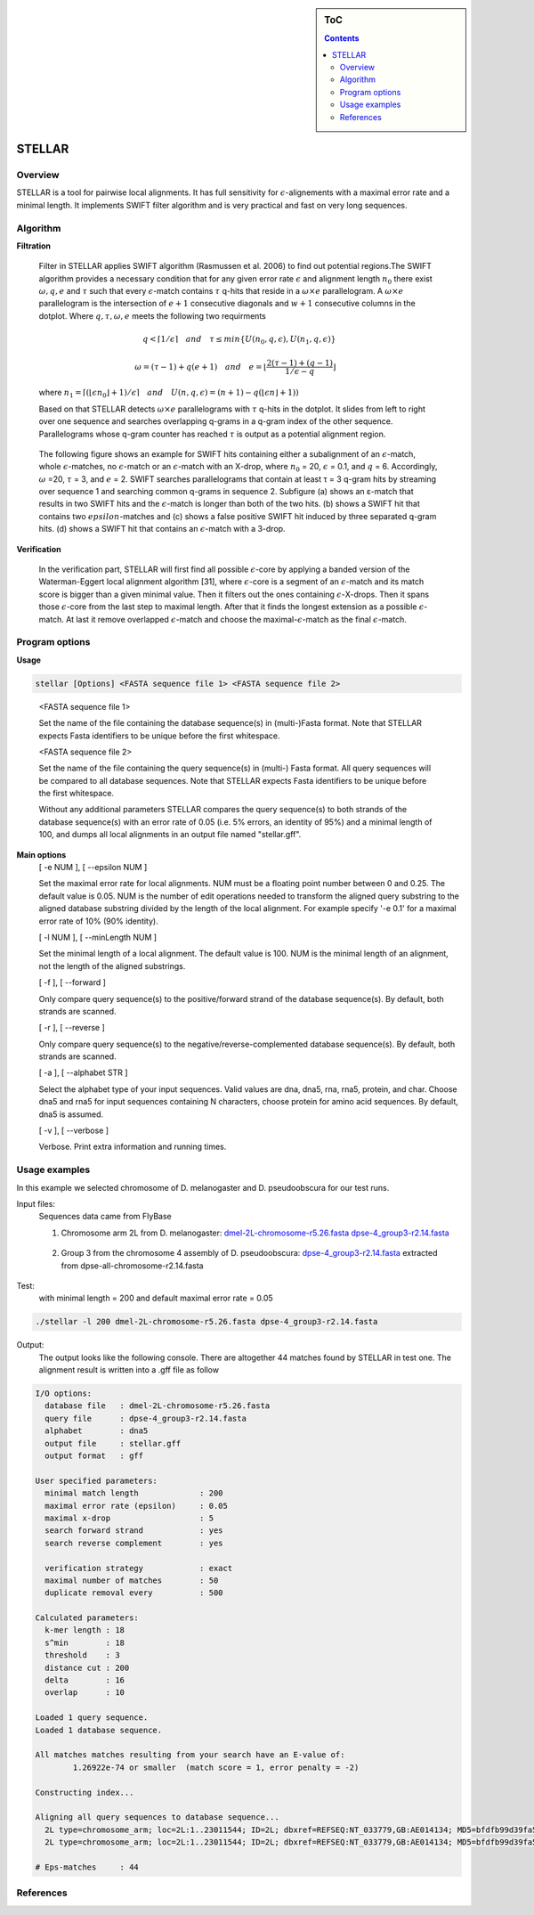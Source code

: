 .. sidebar:: ToC

    .. contents::

.. _tutorial-apps-mason:

STELLAR
======

Overview
--------

STELLAR is a tool for pairwise local alignments. It has full sensitivity for :math:`{\epsilon}`-alignements with a maximal error rate and a minimal length. It implements SWIFT filter algorithm and is very practical and fast on very long sequences.   

Algorithm
---------
**Filtration**

    Filter in STELLAR applies SWIFT algorithm (Rasmussen et al. 2006) to find out potential regions.The SWIFT algorithm provides a necessary condition that for any given error rate :math:`\epsilon` and alignment length :math:`n_0` there exist :math:`\omega, q, e` and :math:`\tau` such that every :math:`\epsilon`-match contains :math:`\tau` q-hits that reside in a :math:`\omega × e` parallelogram. A :math:`\omega × e` parallelogram is the intersection of :math:`e + 1` consecutive diagonals and :math:`w + 1` consecutive columns in the dotplot. Where :math:`q,\tau,\omega,e` meets the following two requirments

.. math:: 
   q < \lceil 1 / \epsilon \rceil \quad and \quad \tau \leq min\lbrace U(n_0, q, \epsilon), U(n_1, q, \epsilon)\rbrace 

   \omega = (\tau - 1) + q(e + 1) \quad and \quad e = \lfloor \frac{2(\tau - 1) + (q -1 )}{1/\epsilon - q} \rfloor\quad 
..

   where :math:`{n_1=\lceil(\lfloor\epsilon n_0\rfloor + 1) / \epsilon \rceil \quad and \quad U(n, q, \epsilon) = (n+1)-q(\lfloor \epsilon n \rfloor + 1))}`

   Based on that STELLAR detects :math:`\omega × e` parallelograms with :math:`\tau` q-hits in the dotplot. It slides from left to right over one sequence and searches overlapping q-grams in a q-gram index of the other sequence. Parallelograms whose q-gram counter has reached :math:`\tau` is output as a potential alignment region.

.. image:: ./stellar1.jpg  
   :width: 300px
   :align: right
.. 

  The following figure shows an example for SWIFT hits containing either a subalignment of an :math:`\epsilon`-match, whole :math:`\epsilon`-matches, no :math:`\epsilon`-match or an :math:`\epsilon`-match with an X-drop, where :math:`n_0` = 20, :math:`\epsilon` = 0.1, and :math:`q` = 6. Accordingly, :math:`\omega` =20, :math:`\tau` = 3, and :math:`e` = 2. SWIFT searches parallelograms that contain at least τ = 3 q-gram hits by streaming over sequence 1 and searching common q-grams in sequence 2. Subfigure (a) shows an ε-match that results in two SWIFT hits and the :math:`\epsilon`-match is longer than both of the two hits. (b) shows a SWIFT hit that contains two :math:`epsilon`-matches and (c) shows a false positive SWIFT hit induced by three separated q-gram hits. (d) shows a SWIFT hit that contains an :math:`\epsilon`-match with a 3-drop.

**Verification**

    In the verification part, STELLAR will first find all possible :math:`{\epsilon}`-core by applying a banded version of the Waterman-Eggert local alignment algorithm [31], where :math:`{\epsilon}`-core is a segment of an :math:`\epsilon`-match and its match score is bigger than a given minimal value. Then it filters out the ones containing :math:`{\epsilon}`-X-drops. Then it spans those :math:`{\epsilon}`-core from the last step to maximal length. After that it finds the longest extension as a possible :math:`{\epsilon}`-match. At last it remove overlapped :math:`{\epsilon}`-match and choose the maximal-:math:`{\epsilon}`-match as the final :math:`{\epsilon}`-match.


Program options
---------------

**Usage**

.. code-block:: bash

  stellar [Options] <FASTA sequence file 1> <FASTA sequence file 2>

..

  <FASTA sequence file 1>
 
  Set the name of the file containing the database sequence(s) in
  (multi-)Fasta format.  Note that STELLAR expects Fasta identifiers to
  be unique before the first whitespace.
 
  <FASTA sequence file 2>
 
  Set the name of the file containing the query sequence(s) in (multi-)
  Fasta format. All query sequences will be compared to all database
  sequences.  Note that STELLAR expects Fasta identifiers to be unique
  before the first whitespace.

  Without any additional parameters STELLAR compares the query sequence(s)
  to both strands of the database sequence(s) with an error rate of 0.05
  (i.e. 5% errors, an identity of 95%) and a minimal length of 100, and
  dumps all local alignments in an output file named "stellar.gff".

**Main options**
  [ -e NUM ],  [ --epsilon NUM ]
  
  Set the maximal error rate for local alignments. NUM must be a floating
  point number between 0 and 0.25. The default value is 0.05. NUM is the
  number of edit operations needed to transform the aligned query substring
  to the aligned database substring divided by the length of the local
  alignment. For example specify '-e 0.1' for a maximal error rate of 10%
  (90% identity).

  [ -l NUM ],  [ --minLength NUM ]
  
  Set the minimal length of a local alignment. The default value is 100.
  NUM is the minimal length of an alignment, not the length of the
  aligned substrings.

  [ -f ],  [ --forward ]

  Only compare query sequence(s) to the positive/forward strand of the
  database sequence(s). By default, both strands are scanned.

  [ -r ],  [ --reverse ]

  Only compare query sequence(s) to the negative/reverse-complemented 
  database sequence(s). By default, both strands are scanned.

  [ -a ],  [ --alphabet STR ]

  Select the alphabet type of your input sequences. Valid values are dna,
  dna5, rna, rna5, protein, and char. Choose dna5 and rna5 for input
  sequences containing N characters, choose protein for amino acid
  sequences. By default, dna5 is assumed.

  [ -v ],  [ --verbose ]
  
  Verbose. Print extra information and running times.

Usage examples
--------------
In this example we selected chromosome of D. melanogaster and D. pseudoobscura for our test runs. 

Input files:
    Sequences data came from FlyBase

    1. Chromosome arm 2L from D. melanogaster: `dmel-2L-chromosome-r5.26.fasta dpse-4_group3-r2.14.fasta`_
.. _dmel-2L-chromosome-r5.26.fasta dpse-4_group3-r2.14.fasta: ftp://ftp.flybase.net/genomes/Drosophila_melanogaster/dmel_r5.16_FB2009_03/fasta/

..    

    2. Group 3 from the chromosome 4 assembly of D. pseudoobscura: `dpse-4_group3-r2.14.fasta`_ extracted from dpse-all-chromosome-r2.14.fasta
.. _dpse-4_group3-r2.14.fasta: ftp://ftp.flybase.net/12_species_analysis/genomes/Drosophila_pseudoobscura/dpse_r2.14_FB2010_08/fasta/

..    

Test: 
    with minimal length = 200 and default maximal error rate = 0.05

.. code-block:: bash 

    ./stellar -l 200 dmel-2L-chromosome-r5.26.fasta dpse-4_group3-r2.14.fasta 

..
    
Output:
    The output looks like the following console. There are altogether 44 matches found by STELLAR in test one. The alignment result is written into a .gff file as follow

.. code-block:: console

    I/O options:
      database file   : dmel-2L-chromosome-r5.26.fasta
      query file      : dpse-4_group3-r2.14.fasta
      alphabet        : dna5
      output file     : stellar.gff
      output format   : gff

    User specified parameters:
      minimal match length             : 200
      maximal error rate (epsilon)     : 0.05
      maximal x-drop                   : 5
      search forward strand            : yes
      search reverse complement        : yes

      verification strategy            : exact
      maximal number of matches        : 50
      duplicate removal every          : 500

    Calculated parameters:
      k-mer length : 18
      s^min        : 18
      threshold    : 3
      distance cut : 200
      delta        : 16
      overlap      : 10

    Loaded 1 query sequence.
    Loaded 1 database sequence.

    All matches matches resulting from your search have an E-value of: 
            1.26922e-74 or smaller  (match score = 1, error penalty = -2)

    Constructing index...

    Aligning all query sequences to database sequence...
      2L type=chromosome_arm; loc=2L:1..23011544; ID=2L; dbxref=REFSEQ:NT_033779,GB:AE014134; MD5=bfdfb99d39fa5174dae1e2ecd8a231cd; length=23011544; release=r5.26; species=Dmel;
      2L type=chromosome_arm; loc=2L:1..23011544; ID=2L; dbxref=REFSEQ:NT_033779,GB:AE014134; MD5=bfdfb99d39fa5174dae1e2ecd8a231cd; length=23011544; release=r5.26; species=Dmel;, complement

    # Eps-matches     : 44
..

.. includefrags:: manual/source/Tutorial/Applications/stellar.gff 
..

References
----------

.. bibliography:: ../../seqan.bib
  :filter: title % "STELLAR"

